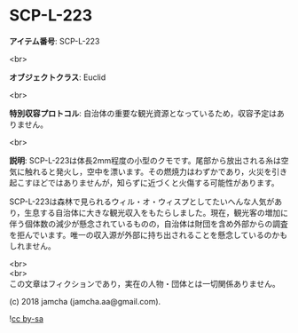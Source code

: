#+OPTIONS: toc:nil
#+OPTIONS: \n:t

* SCP-L-223

  *アイテム番号*: SCP-L-223

  <br>

  *オブジェクトクラス*: Euclid

  <br>

  *特別収容プロトコル*: 自治体の重要な観光資源となっているため，収容予定はありません。

  <br>

  *説明*: SCP-L-223は体長2mm程度の小型のクモです。尾部から放出される糸は空気に触れると発火し，空中を漂います。その燃焼力はわずかであり，火災を引き起こすほどではありませんが，知らずに近づくと火傷する可能性があります。

  SCP-L-223は森林で見られるウィル・オ・ウィスプとしてたいへんな人気があり，生息する自治体に大きな観光収入をもたらしました。現在，観光客の増加に伴う個体数の減少が懸念されているものの，自治体は財団を含め外部からの調査を拒んでいます。唯一の収入源が外部に持ち出されることを懸念しているのかもしれません。

  <br>
  <br>
  この文章はフィクションであり，実在の人物・団体とは一切関係ありません。

  (c) 2018 jamcha (jamcha.aa@gmail.com).

  ![[https://i.creativecommons.org/l/by-sa/4.0/88x31.png][cc by-sa]]
